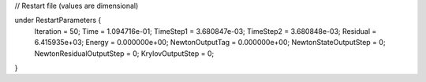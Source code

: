 // Restart file (values are dimensional)

under RestartParameters {
  Iteration = 50;
  Time = 1.094716e-01;
  TimeStep1 = 3.680847e-03;
  TimeStep2 = 3.680848e-03;
  Residual = 6.415935e+03;
  Energy = 0.000000e+00;
  NewtonOutputTag = 0.000000e+00;
  NewtonStateOutputStep = 0;
  NewtonResidualOutputStep = 0;
  KrylovOutputStep = 0;
}
